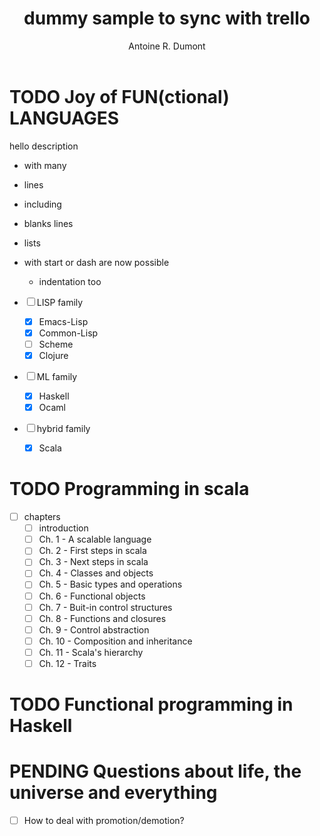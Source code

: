 :PROPERTIES:
#+PROPERTY: board-name api test board
#+PROPERTY: board-id 53fc6e11d9955d1d4b33aaab
#+PROPERTY: CANCELLED 53fc6e13f83a2cd99386dc6d
#+PROPERTY: FAILED 53fc6e134523f050b5d813ad
#+PROPERTY: DELEGATED 53fc6e14c8d91df93fa57fb2
#+PROPERTY: PENDING 53fc6e154208f410f575f105
#+PROPERTY: DONE 53fc6e16ba9b332db5230132
#+PROPERTY: IN-PROGRESS 53fc6e17b928efc254b028fa
#+PROPERTY: TODO 53fc6e1754c24b2ab5d5eef5
#+TODO: TODO IN-PROGRESS | DONE PENDING DELEGATED FAILED CANCELLED
#+PROPERTY: orgtrello-user-orgmode 5203a0c833fc36360800177f
#+PROPERTY: orgtrello-user-ardumont 4f2baa2f72b7c1293501cad3
#+PROPERTY: :yellow yello
#+PROPERTY: :red red
#+PROPERTY: :purple violet
#+PROPERTY: :orange range
#+PROPERTY: :green green label with & char
#+PROPERTY: :blue blue
#+PROPERTY: orgtrello-user-me ardumont
:END:
#+title: dummy sample to sync with trello
#+author: Antoine R. Dumont

* TODO Joy of FUN(ctional) LANGUAGES
:PROPERTIES:
:END:
  hello description
  - with many
  - lines

  - including

  - blanks lines
  - lists
  - with start or dash  are now possible
    - indentation too

  - [-] LISP family
    - [X] Emacs-Lisp
    - [X] Common-Lisp
    - [ ] Scheme
    - [X] Clojure
  - [-] ML family
    - [X] Haskell
    - [X] Ocaml
  - [-] hybrid family
    - [X] Scala
* TODO Programming in scala
:PROPERTIES:
:END:
  - [-] chapters
    - [ ] introduction
    - [ ] Ch. 1 - A scalable language
    - [ ] Ch. 2 - First steps in scala
    - [ ] Ch. 3 - Next steps in scala
    - [ ] Ch. 4 - Classes and objects
    - [ ] Ch. 5 - Basic types and operations
    - [ ] Ch. 6 - Functional objects
    - [ ] Ch. 7 - Buit-in control structures
    - [ ] Ch. 8 - Functions and closures
    - [ ] Ch. 9 - Control abstraction
    - [ ] Ch. 10 - Composition and inheritance
    - [ ] Ch. 11 - Scala's hierarchy
    - [ ] Ch. 12 - Traits
* TODO Functional programming in Haskell
:PROPERTIES:
:END:
* PENDING Questions about life, the universe and everything
:PROPERTIES:
:END:
  - [-] How to deal with promotion/demotion?
